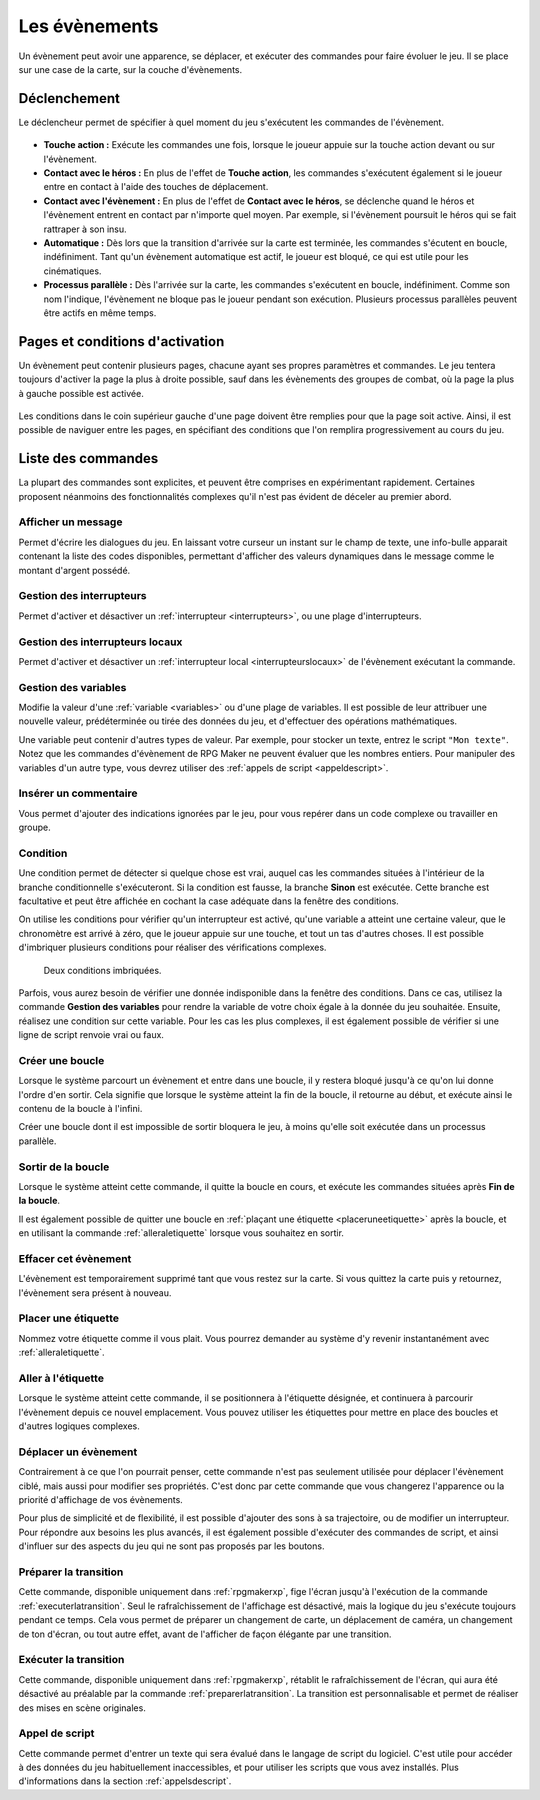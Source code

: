 .. meta::
   :description: Les évènements sont les personnages et les cinématiques de votre jeu. Découvrez toutes les commandes des évènements et ajoutez des éléments de gameplay à votre jeu.

.. _evenements:

Les évènements
==============

Un évènement peut avoir une apparence, se déplacer, et exécuter des commandes pour faire évoluer le jeu. Il se place sur une case de la carte, sur la couche d'évènements.

.. _declenchement:

Déclenchement
-------------

Le déclencheur permet de spécifier à quel moment du jeu s'exécutent les commandes de l'évènement.

.. figure:: assets/evenements_declencheur.png
   :alt: Menu déroulant des déclencheurs d'évènement

* **Touche action :** Exécute les commandes une fois, lorsque le joueur appuie sur la touche action devant ou sur l'évènement.
* **Contact avec le héros :** En plus de l'effet de **Touche action**, les commandes s'exécutent également si le joueur entre en contact à l'aide des touches de déplacement.
* **Contact avec l'évènement :** En plus de l'effet de **Contact avec le héros**, se déclenche quand le héros et l'évènement entrent en contact par n'importe quel moyen. Par exemple, si l'évènement poursuit le héros qui se fait rattraper à son insu.
* **Automatique :** Dès lors que la transition d'arrivée sur la carte est terminée, les commandes s'écutent en boucle, indéfiniment. Tant qu'un évènement automatique est actif, le joueur est bloqué, ce qui est utile pour les cinématiques.
* **Processus parallèle :** Dès l'arrivée sur la carte, les commandes s'exécutent en boucle, indéfiniment. Comme son nom l'indique, l'évènement ne bloque pas le joueur pendant son exécution. Plusieurs processus parallèles peuvent être actifs en même temps.

.. _pages:

Pages et conditions d'activation
--------------------------------

Un évènement peut contenir plusieurs pages, chacune ayant ses propres paramètres et commandes. Le jeu tentera toujours d'activer la page la plus à droite possible, sauf dans les évènements des groupes de combat, où la page la plus à gauche possible est activée.

.. figure:: assets/evenements_pages.png
   :alt: Pages d'évènement et conditions d'activation

Les conditions dans le coin supérieur gauche d'une page doivent être remplies pour que la page soit active. Ainsi, il est possible de naviguer entre les pages, en spécifiant des conditions que l'on remplira progressivement au cours du jeu.

Liste des commandes
-------------------

La plupart des commandes sont explicites, et peuvent être comprises en expérimentant rapidement. Certaines proposent néanmoins des fonctionnalités complexes qu'il n'est pas évident de déceler au premier abord.

Afficher un message
~~~~~~~~~~~~~~~~~~~

Permet d'écrire les dialogues du jeu. En laissant votre curseur un instant sur le champ de texte, une info-bulle apparait contenant la liste des codes disponibles, permettant d'afficher des valeurs dynamiques dans le message comme le montant d'argent possédé.

.. _gestiondesinterrupteurs:

Gestion des interrupteurs
~~~~~~~~~~~~~~~~~~~~~~~~~

Permet d'activer et désactiver un :ref:`interrupteur <interrupteurs>`, ou une plage d'interrupteurs.

.. _gestiondesinterrupteurslocaux:

Gestion des interrupteurs locaux
~~~~~~~~~~~~~~~~~~~~~~~~~~~~~~~~

Permet d'activer et désactiver un :ref:`interrupteur local <interrupteurslocaux>` de l'évènement exécutant la commande.

.. _gestiondesvariables:

Gestion des variables
~~~~~~~~~~~~~~~~~~~~~

Modifie la valeur d'une :ref:`variable <variables>` ou d'une plage de variables. Il est possible de leur attribuer une nouvelle valeur, prédéterminée ou tirée des données du jeu, et d'effectuer des opérations mathématiques.

Une variable peut contenir d'autres types de valeur. Par exemple, pour stocker un texte, entrez le script ``"Mon texte"``. Notez que les commandes d'évènement de RPG Maker ne peuvent évaluer que les nombres entiers. Pour manipuler des variables d'un autre type, vous devrez utiliser des :ref:`appels de script <appeldescript>`.

Insérer un commentaire
~~~~~~~~~~~~~~~~~~~~~~

Vous permet d'ajouter des indications ignorées par le jeu, pour vous repérer dans un code complexe ou travailler en groupe.

.. _condition:

Condition
~~~~~~~~~

Une condition permet de détecter si quelque chose est vrai, auquel cas les commandes situées à l'intérieur de la branche conditionnelle s'exécuteront. Si la condition est fausse, la branche **Sinon** est exécutée. Cette branche est facultative et peut être affichée en cochant la case adéquate dans la fenêtre des conditions.

On utilise les conditions pour vérifier qu'un interrupteur est activé, qu'une variable a atteint une certaine valeur, que le chronomètre est arrivé à zéro, que le joueur appuie sur une touche, et tout un tas d'autres choses. Il est possible d'imbriquer plusieurs conditions pour réaliser des vérifications complexes.

.. figure:: assets/evenements_conditions.png
   :alt: Commandes d'évènement

   Deux conditions imbriquées.

Parfois, vous aurez besoin de vérifier une donnée indisponible dans la fenêtre des conditions. Dans ce cas, utilisez la commande **Gestion des variables** pour rendre la variable de votre choix égale à la donnée du jeu souhaitée. Ensuite, réalisez une condition sur cette variable. Pour les cas les plus complexes, il est également possible de vérifier si une ligne de script renvoie vrai ou faux.

Créer une boucle
~~~~~~~~~~~~~~~~

Lorsque le système parcourt un évènement et entre dans une boucle, il y restera bloqué jusqu'à ce qu'on lui donne l'ordre d'en sortir. Cela signifie que lorsque le système atteint la fin de la boucle, il retourne au début, et exécute ainsi le contenu de la boucle à l'infini.

Créer une boucle dont il est impossible de sortir bloquera le jeu, à moins qu'elle soit exécutée dans un processus parallèle.

Sortir de la boucle
~~~~~~~~~~~~~~~~~~~

Lorsque le système atteint cette commande, il quitte la boucle en cours, et exécute les commandes situées après **Fin de la boucle**.

Il est également possible de quitter une boucle en :ref:`plaçant une étiquette <placeruneetiquette>` après la boucle, et en utilisant la commande :ref:`alleraletiquette` lorsque vous souhaitez en sortir.

.. _effacercetevenement:

Effacer cet évènement
~~~~~~~~~~~~~~~~~~~~~

L'évènement est temporairement supprimé tant que vous restez sur la carte. Si vous quittez la carte puis y retournez, l'évènement sera présent à nouveau.

.. _placeruneetiquette:

Placer une étiquette
~~~~~~~~~~~~~~~~~~~~

Nommez votre étiquette comme il vous plait. Vous pourrez demander au système d'y revenir instantanément avec :ref:`alleraletiquette`.

.. _alleraletiquette:

Aller à l'étiquette
~~~~~~~~~~~~~~~~~~~

Lorsque le système atteint cette commande, il se positionnera à l'étiquette désignée, et continuera à parcourir l'évènement depuis ce nouvel emplacement. Vous pouvez utiliser les étiquettes pour mettre en place des boucles et d'autres logiques complexes.

Déplacer un évènement
~~~~~~~~~~~~~~~~~~~~~

Contrairement à ce que l'on pourrait penser, cette commande n'est pas seulement utilisée pour déplacer l'évènement ciblé, mais aussi pour modifier ses propriétés. C'est donc par cette commande que vous changerez l'apparence ou la priorité d'affichage de vos évènements.

Pour plus de simplicité et de flexibilité, il est possible d'ajouter des sons à sa trajectoire, ou de modifier un interrupteur. Pour répondre aux besoins les plus avancés, il est également possible d'exécuter des commandes de script, et ainsi d'influer sur des aspects du jeu qui ne sont pas proposés par les boutons.

.. _preparerlatransition:

Préparer la transition
~~~~~~~~~~~~~~~~~~~~~~

Cette commande, disponible uniquement dans :ref:`rpgmakerxp`, fige l'écran jusqu'à l'exécution de la commande :ref:`executerlatransition`. Seul le rafraîchissement de l'affichage est désactivé, mais la logique du jeu s'exécute toujours pendant ce temps. Cela vous permet de préparer un changement de carte, un déplacement de caméra, un changement de ton d'écran, ou tout autre effet, avant de l'afficher de façon élégante par une transition.

.. _executerlatransition:

Exécuter la transition
~~~~~~~~~~~~~~~~~~~~~~

Cette commande, disponible uniquement dans :ref:`rpgmakerxp`, rétablit le rafraîchissement de l'écran, qui aura été désactivé au préalable par la commande :ref:`preparerlatransition`. La transition est personnalisable et permet de réaliser des mises en scène originales.

.. _appeldescript:

Appel de script
~~~~~~~~~~~~~~~

Cette commande permet d'entrer un texte qui sera évalué dans le langage de script du logiciel. C'est utile pour accéder à des données du jeu habituellement inaccessibles, et pour utiliser les scripts que vous avez installés. Plus d'informations dans la section :ref:`appelsdescript`.

